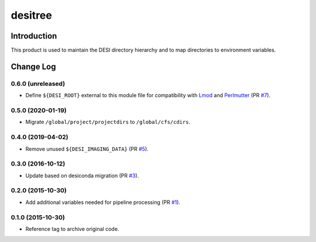 ========
desitree
========

Introduction
------------

This product is used to maintain the DESI directory hierarchy and to map
directories to environment variables.

Change Log
-----------

0.6.0 (unreleased)
~~~~~~~~~~~~~~~~~~

* Define ``${DESI_ROOT}`` external to this module file for compatibility with
  Lmod_ and Perlmutter_ (PR `#7`_).

.. _`#7`: https://github.com/desihub/desitree/pull/7
.. _Lmod: https://lmod.readthedocs.io/en/latest/
.. _Perlmutter: https://www.nersc.gov/systems/perlmutter/

0.5.0 (2020-01-19)
~~~~~~~~~~~~~~~~~~

* Migrate ``/global/project/projectdirs`` to ``/global/cfs/cdirs``.

0.4.0 (2019-04-02)
~~~~~~~~~~~~~~~~~~

* Remove unused ``${DESI_IMAGING_DATA}`` (PR `#5`_).

.. _`#5`: https://github.com/desihub/desitree/pull/5

0.3.0 (2016-10-12)
~~~~~~~~~~~~~~~~~~

* Update based on desiconda migration (PR `#3`_).

.. _`#3`: https://github.com/desihub/desitree/pull/3

0.2.0 (2015-10-30)
~~~~~~~~~~~~~~~~~~

* Add additional variables needed for pipeline processing (PR `#1`_).

.. _`#1`: https://github.com/desihub/desitree/pull/1

0.1.0 (2015-10-30)
~~~~~~~~~~~~~~~~~~

* Reference tag to archive original code.
